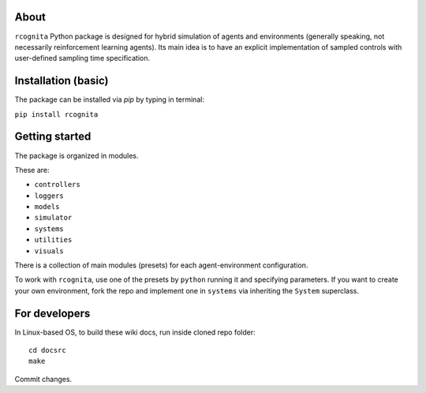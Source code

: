 About
=====

``rcognita`` Python package is designed for hybrid simulation of agents and environments (generally speaking, not necessarily reinforcement learning agents).
Its main idea is to have an explicit implementation of sampled controls with user-defined sampling time specification.

Installation (basic)
====================

The package can be installed via `pip` by typing in terminal:

``pip install rcognita``

Getting started
===============

The package is organized in modules.

These are:

* ``controllers``

* ``loggers``

* ``models``

* ``simulator``

* ``systems``

* ``utilities``

* ``visuals`` 

There is a collection of main modules (presets) for each agent-environment configuration.

To work with ``rcognita``, use one of the presets by ``python`` running it and specifying parameters.
If you want to create your own environment, fork the repo and implement one in ``systems`` via inheriting the ``System`` superclass.

For developers
==============

In Linux-based OS, to build these wiki docs, run inside cloned repo folder:

::

    cd docsrc
    make

Commit changes.

.. .. include:: README.rst